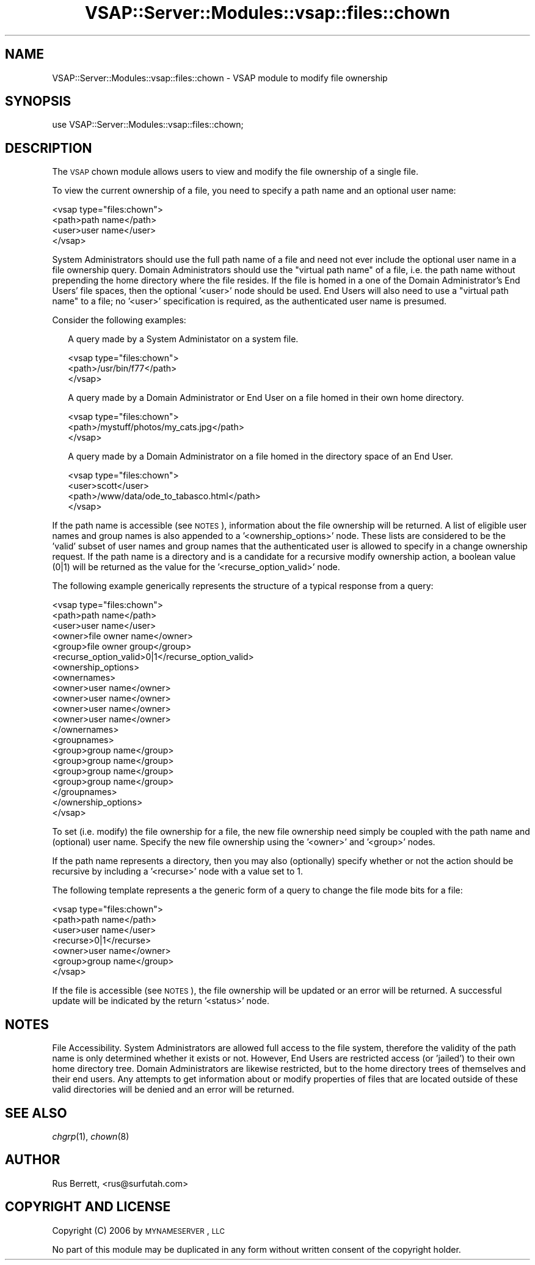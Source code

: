 .\" Automatically generated by Pod::Man 2.22 (Pod::Simple 3.28)
.\"
.\" Standard preamble:
.\" ========================================================================
.de Sp \" Vertical space (when we can't use .PP)
.if t .sp .5v
.if n .sp
..
.de Vb \" Begin verbatim text
.ft CW
.nf
.ne \\$1
..
.de Ve \" End verbatim text
.ft R
.fi
..
.\" Set up some character translations and predefined strings.  \*(-- will
.\" give an unbreakable dash, \*(PI will give pi, \*(L" will give a left
.\" double quote, and \*(R" will give a right double quote.  \*(C+ will
.\" give a nicer C++.  Capital omega is used to do unbreakable dashes and
.\" therefore won't be available.  \*(C` and \*(C' expand to `' in nroff,
.\" nothing in troff, for use with C<>.
.tr \(*W-
.ds C+ C\v'-.1v'\h'-1p'\s-2+\h'-1p'+\s0\v'.1v'\h'-1p'
.ie n \{\
.    ds -- \(*W-
.    ds PI pi
.    if (\n(.H=4u)&(1m=24u) .ds -- \(*W\h'-12u'\(*W\h'-12u'-\" diablo 10 pitch
.    if (\n(.H=4u)&(1m=20u) .ds -- \(*W\h'-12u'\(*W\h'-8u'-\"  diablo 12 pitch
.    ds L" ""
.    ds R" ""
.    ds C` ""
.    ds C' ""
'br\}
.el\{\
.    ds -- \|\(em\|
.    ds PI \(*p
.    ds L" ``
.    ds R" ''
'br\}
.\"
.\" Escape single quotes in literal strings from groff's Unicode transform.
.ie \n(.g .ds Aq \(aq
.el       .ds Aq '
.\"
.\" If the F register is turned on, we'll generate index entries on stderr for
.\" titles (.TH), headers (.SH), subsections (.SS), items (.Ip), and index
.\" entries marked with X<> in POD.  Of course, you'll have to process the
.\" output yourself in some meaningful fashion.
.ie \nF \{\
.    de IX
.    tm Index:\\$1\t\\n%\t"\\$2"
..
.    nr % 0
.    rr F
.\}
.el \{\
.    de IX
..
.\}
.\"
.\" Accent mark definitions (@(#)ms.acc 1.5 88/02/08 SMI; from UCB 4.2).
.\" Fear.  Run.  Save yourself.  No user-serviceable parts.
.    \" fudge factors for nroff and troff
.if n \{\
.    ds #H 0
.    ds #V .8m
.    ds #F .3m
.    ds #[ \f1
.    ds #] \fP
.\}
.if t \{\
.    ds #H ((1u-(\\\\n(.fu%2u))*.13m)
.    ds #V .6m
.    ds #F 0
.    ds #[ \&
.    ds #] \&
.\}
.    \" simple accents for nroff and troff
.if n \{\
.    ds ' \&
.    ds ` \&
.    ds ^ \&
.    ds , \&
.    ds ~ ~
.    ds /
.\}
.if t \{\
.    ds ' \\k:\h'-(\\n(.wu*8/10-\*(#H)'\'\h"|\\n:u"
.    ds ` \\k:\h'-(\\n(.wu*8/10-\*(#H)'\`\h'|\\n:u'
.    ds ^ \\k:\h'-(\\n(.wu*10/11-\*(#H)'^\h'|\\n:u'
.    ds , \\k:\h'-(\\n(.wu*8/10)',\h'|\\n:u'
.    ds ~ \\k:\h'-(\\n(.wu-\*(#H-.1m)'~\h'|\\n:u'
.    ds / \\k:\h'-(\\n(.wu*8/10-\*(#H)'\z\(sl\h'|\\n:u'
.\}
.    \" troff and (daisy-wheel) nroff accents
.ds : \\k:\h'-(\\n(.wu*8/10-\*(#H+.1m+\*(#F)'\v'-\*(#V'\z.\h'.2m+\*(#F'.\h'|\\n:u'\v'\*(#V'
.ds 8 \h'\*(#H'\(*b\h'-\*(#H'
.ds o \\k:\h'-(\\n(.wu+\w'\(de'u-\*(#H)/2u'\v'-.3n'\*(#[\z\(de\v'.3n'\h'|\\n:u'\*(#]
.ds d- \h'\*(#H'\(pd\h'-\w'~'u'\v'-.25m'\f2\(hy\fP\v'.25m'\h'-\*(#H'
.ds D- D\\k:\h'-\w'D'u'\v'-.11m'\z\(hy\v'.11m'\h'|\\n:u'
.ds th \*(#[\v'.3m'\s+1I\s-1\v'-.3m'\h'-(\w'I'u*2/3)'\s-1o\s+1\*(#]
.ds Th \*(#[\s+2I\s-2\h'-\w'I'u*3/5'\v'-.3m'o\v'.3m'\*(#]
.ds ae a\h'-(\w'a'u*4/10)'e
.ds Ae A\h'-(\w'A'u*4/10)'E
.    \" corrections for vroff
.if v .ds ~ \\k:\h'-(\\n(.wu*9/10-\*(#H)'\s-2\u~\d\s+2\h'|\\n:u'
.if v .ds ^ \\k:\h'-(\\n(.wu*10/11-\*(#H)'\v'-.4m'^\v'.4m'\h'|\\n:u'
.    \" for low resolution devices (crt and lpr)
.if \n(.H>23 .if \n(.V>19 \
\{\
.    ds : e
.    ds 8 ss
.    ds o a
.    ds d- d\h'-1'\(ga
.    ds D- D\h'-1'\(hy
.    ds th \o'bp'
.    ds Th \o'LP'
.    ds ae ae
.    ds Ae AE
.\}
.rm #[ #] #H #V #F C
.\" ========================================================================
.\"
.IX Title "VSAP::Server::Modules::vsap::files::chown 3"
.TH VSAP::Server::Modules::vsap::files::chown 3 "2014-06-27" "perl v5.10.1" "User Contributed Perl Documentation"
.\" For nroff, turn off justification.  Always turn off hyphenation; it makes
.\" way too many mistakes in technical documents.
.if n .ad l
.nh
.SH "NAME"
VSAP::Server::Modules::vsap::files::chown \- VSAP module to modify file ownership
.SH "SYNOPSIS"
.IX Header "SYNOPSIS"
.Vb 1
\&  use VSAP::Server::Modules::vsap::files::chown;
.Ve
.SH "DESCRIPTION"
.IX Header "DESCRIPTION"
The \s-1VSAP\s0 chown module allows users to view and modify the file ownership of
a single file.
.PP
To view the current ownership of a file, you need to specify a path name and
an optional user name:
.PP
.Vb 4
\&  <vsap type="files:chown">
\&    <path>path name</path>
\&    <user>user name</user>
\&  </vsap>
.Ve
.PP
System Administrators should use the full path name of a file and need
not ever include the optional user name in a file ownership query.  Domain
Administrators should use the \*(L"virtual path name\*(R" of a file, i.e. the
path name without prepending the home directory where the file resides.
If the file is homed in a one of the Domain Administrator's End Users'
file spaces, then the optional '<user>' node should be used.  End Users
will also need to use a \*(L"virtual path name\*(R" to a file; no '<user>' 
specification is required, as the authenticated user name is presumed.
.PP
Consider the following examples:
.Sp
.RS 2
A query made by a System Administator on a system file.
.Sp
.Vb 3
\&    <vsap type="files:chown">
\&      <path>/usr/bin/f77</path>
\&    </vsap>
.Ve
.Sp
A query made by a Domain Administrator or End User on a file homed 
in their own home directory.
.Sp
.Vb 3
\&    <vsap type="files:chown">
\&      <path>/mystuff/photos/my_cats.jpg</path>
\&    </vsap>
.Ve
.Sp
A query made by a Domain Administrator on a file homed in the
directory space of an End User.
.Sp
.Vb 4
\&    <vsap type="files:chown">
\&      <user>scott</user>
\&      <path>/www/data/ode_to_tabasco.html</path>
\&    </vsap>
.Ve
.RE
.PP
If the path name is accessible (see \s-1NOTES\s0), information about the file 
ownership will be returned.  A list of eligible user names and group
names is also appended to a '<ownership_options>' node.  These lists
are considered to be the 'valid' subset of user names and group names 
that the authenticated user is allowed to specify in a change ownership 
request.  If the path name is a directory and is a candidate for a 
recursive modify ownership action, a boolean value (0|1) will be 
returned as the value for the '<recurse_option_valid>' node.
.PP
The following example generically represents the structure of a typical 
response from a query:
.PP
.Vb 10
\&  <vsap type="files:chown">
\&    <path>path name</path>
\&    <user>user name</user>
\&    <owner>file owner name</owner>
\&    <group>file owner group</group>
\&    <recurse_option_valid>0|1</recurse_option_valid>
\&    <ownership_options>
\&      <ownernames>
\&        <owner>user name</owner>
\&        <owner>user name</owner>
\&        <owner>user name</owner>
\&        <owner>user name</owner>
\&      </ownernames>
\&      <groupnames>
\&        <group>group name</group>
\&        <group>group name</group>
\&        <group>group name</group>
\&        <group>group name</group>
\&      </groupnames>
\&    </ownership_options>
\&  </vsap>
.Ve
.PP
To set (i.e. modify) the file ownership for a file, the new file 
ownership need simply be coupled with the path name and (optional) user 
name.  Specify the new file ownership using the '<owner>' and '<group>' 
nodes.
.PP
If the path name represents a directory, then you may also (optionally) 
specify whether or not the action should be recursive by including a 
\&'<recurse>' node with a value set to 1.
.PP
The following template represents a the generic form of a query to 
change the file mode bits for a file:
.PP
.Vb 7
\&  <vsap type="files:chown">
\&    <path>path name</path>
\&    <user>user name</user>
\&    <recurse>0|1</recurse>
\&    <owner>user name</owner>
\&    <group>group name</group>
\&  </vsap>
.Ve
.PP
If the file is accessible (see \s-1NOTES\s0), the file ownership will be updated 
or an error will be returned.   A successful update will be indicated by 
the return '<status>' node.
.SH "NOTES"
.IX Header "NOTES"
File Accessibility.  System Administrators are allowed full access to the
file system, therefore the validity of the path name is only determined
whether it exists or not.  However, End Users are restricted access (or 
\&'jailed') to their own home directory tree.  Domain Administrators are 
likewise restricted, but to the home directory trees of themselves and 
their end users.  Any attempts to get information about or modify 
properties of files that are located outside of these valid directories 
will be denied and an error will be returned.
.SH "SEE ALSO"
.IX Header "SEE ALSO"
\&\fIchgrp\fR\|(1), \fIchown\fR\|(8)
.SH "AUTHOR"
.IX Header "AUTHOR"
Rus Berrett, <rus@surfutah.com>
.SH "COPYRIGHT AND LICENSE"
.IX Header "COPYRIGHT AND LICENSE"
Copyright (C) 2006 by \s-1MYNAMESERVER\s0, \s-1LLC\s0
.PP
No part of this module may be duplicated in any form without written
consent of the copyright holder.
